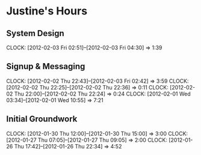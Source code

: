 * Justine's Hours
** System Design
   CLOCK: [2012-02-03 Fri 02:51]--[2012-02-03 Fri 04:30] =>  1:39
** Signup & Messaging
   CLOCK: [2012-02-02 Thu 22:43]--[2012-02-03 Fri 02:42] =>  3:59
   CLOCK: [2012-02-02 Thu 22:25]--[2012-02-02 Thu 22:36] =>  0:11
   CLOCK: [2012-02-02 Thu 22:00]--[2012-02-02 Thu 22:24] =>  0:24
   CLOCK: [2012-02-01 Wed 03:34]--[2012-02-01 Wed 10:55] =>  7:21
** Initial Groundwork
   CLOCK: [2012-01-30 Thu 12:00]--[2012-01-30 Thu 15:00] =>  3:00
   CLOCK: [2012-01-27 Thu 07:05]--[2012-01-27 Thu 09:05] =>  2:00
   CLOCK: [2012-01-26 Thu 17:42]--[2012-01-26 Thu 22:34] =>  4:52
